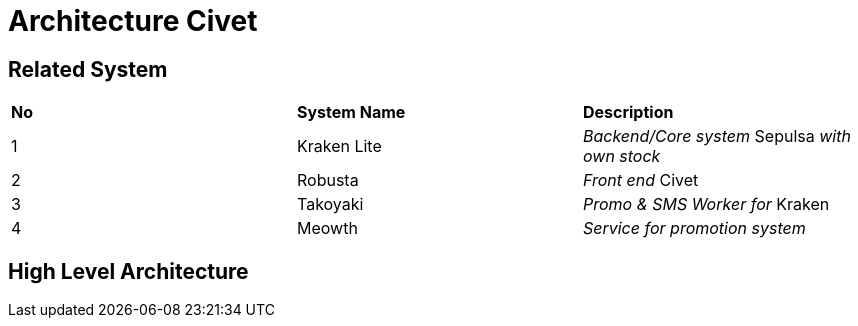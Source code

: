 = Architecture Civet

== Related System


|===
|*No* |*System Name* |*Description*
|1 |Kraken Lite |_Backend/Core system_ Sepulsa _with own stock_
|2 |Robusta |_Front end_ Civet
|3 |Takoyaki |_Promo & SMS Worker for_ Kraken
|4 |Meowth |_Service for promotion system_
|===

== High Level Architecture


